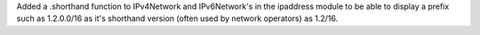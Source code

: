 Added a .shorthand function to IPv4Network and IPv6Network's in the ipaddress module to be able to display a prefix such as 1.2.0.0/16 as it's shorthand version (often used by network operators) as 1.2/16.
